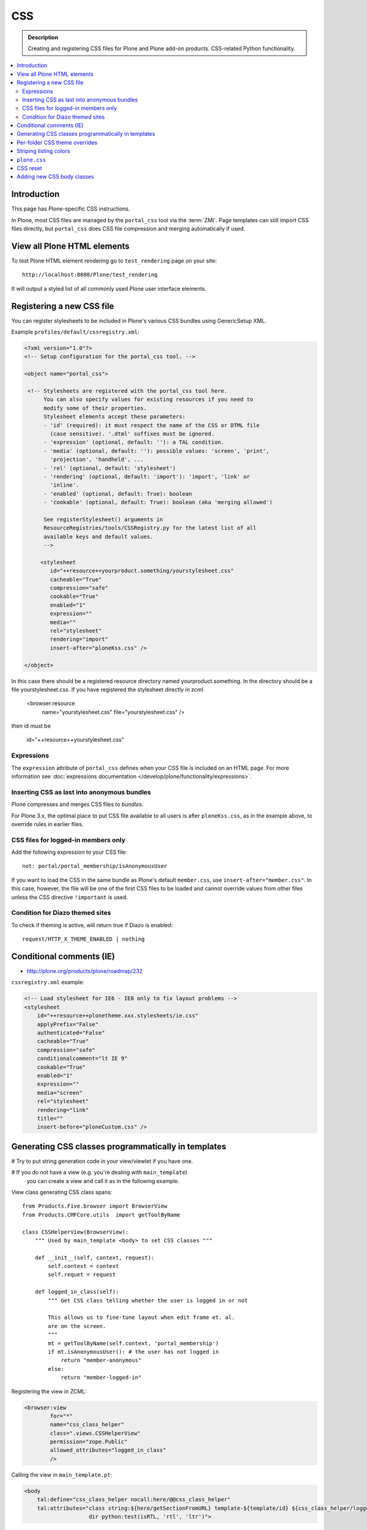 ====
CSS
====

.. admonition:: Description

    Creating and registering CSS files for Plone and Plone add-on products.
    CSS-related Python functionality.

.. contents:: :local:

Introduction
==============

This page has Plone-specific CSS instructions.

In Plone, most CSS files are managed by the ``portal_css`` tool via the
:term:`ZMI`. Page templates can still import CSS files directly,
but ``portal_css`` does CSS file compression and merging automatically if
used.

View all Plone HTML elements
==============================

To test Plone HTML element rendering go to ``test_rendering`` page on your site::

    http://localhost:8080/Plone/test_rendering

It will output a styled list of all commonly used Plone user interface elements.

Registering a new CSS file
==========================

You can register stylesheets to be included in Plone's various CSS bundles
using GenericSetup XML.

Example ``profiles/default/cssregistry.xml``:

.. code-block:: xml

    <?xml version="1.0"?>
    <!-- Setup configuration for the portal_css tool. -->

    <object name="portal_css">

     <!-- Stylesheets are registered with the portal_css tool here.
          You can also specify values for existing resources if you need to
          modify some of their properties.
          Stylesheet elements accept these parameters:
          - 'id' (required): it must respect the name of the CSS or DTML file
            (case sensitive). '.dtml' suffixes must be ignored.
          - 'expression' (optional, default: ''): a TAL condition.
          - 'media' (optional, default: ''): possible values: 'screen', 'print',
            'projection', 'handheld', ...
          - 'rel' (optional, default: 'stylesheet')
          - 'rendering' (optional, default: 'import'): 'import', 'link' or
            'inline'.
          - 'enabled' (optional, default: True): boolean
          - 'cookable' (optional, default: True): boolean (aka 'merging allowed')

          See registerStylesheet() arguments in
          ResourceRegistries/tools/CSSRegistry.py for the latest list of all
          available keys and default values.
          -->

         <stylesheet
            id="++resource++yourproduct.something/yourstylesheet.css"
            cacheable="True"
            compression="safe"
            cookable="True"
            enabled="1"
            expression=""
            media=""
            rel="stylesheet"
            rendering="import"
            insert-after="ploneKss.css" />

    </object>

In this case there should be a registered resource directory named
yourproduct.something. In the directory should be a file yourstylesheet.css.
If you have registered the stylesheet directly in zcml

    <browser:resource
     name="yourstylesheet.css"
     file="yourstylesheet.css"
     />

then id must be

    id="++resource++yourstylesheet.css"

Expressions
-----------

The ``expression`` attribute of ``portal_css`` defines when your CSS file is
included on an HTML page.  For more information see
:doc:`expressions documentation </develop/plone/functionality/expressions>`.

Inserting CSS as last into anonymous bundles
---------------------------------------------

Plone compresses and merges CSS files to *bundles*.

For Plone 3.x, the optimal place to put CSS file available to all users is
after ``ploneKss.css``, as in the example above, to override rules in
earlier files.

.. TODO:: Also for Plone 4.x?

CSS files for logged-in members only
--------------------------------------

Add the following expression to your CSS file::

    not: portal/portal_membership/isAnonymousUser

If you want to load the CSS in the same bundle as Plone's default
``member.css``, use ``insert-after="member.css"``. In this case, however,
the file will be one of the first CSS files to be loaded and cannot override
values from other files unless the CSS directive ``!important`` is used.

Condition for Diazo themed sites
--------------------------------

To check if theming is active, will return true if Diazo is enabled::

    request/HTTP_X_THEME_ENABLED | nothing

Conditional comments (IE)
==============================

* http://plone.org/products/plone/roadmap/232

``cssregistry.xml`` example:

.. code-block:: xml

    <!-- Load stylesheet for IE6 - IE8 only to fix layout problems -->
    <stylesheet
        id="++resource++plonetheme.xxx.stylesheets/ie.css"
        applyPrefix="False"
        authenticated="False"
        cacheable="True"
        compression="safe"
        conditionalcomment="lt IE 9"
        cookable="True"
        enabled="1"
        expression=""
        media="screen"
        rel="stylesheet"
        rendering="link"
        title=""
        insert-before="ploneCustom.css" />


Generating CSS classes programmatically in templates
====================================================

# Try to put string generation code in your view/viewlet if you have one.

# If you do not have a view (e.g. you're dealing with ``main_template``)
  you can create a view and
  call it as in the following example.

View class generating CSS class spans::

    from Products.Five.browser import BrowserView
    from Products.CMFCore.utils  import getToolByName

    class CSSHelperView(BrowserView):
        """ Used by main_template <body> to set CSS classes """

        def __init__(self, context, request):
            self.context = context
            self.requet = request

        def logged_in_class(self):
            """ Get CSS class telling whether the user is logged in or not

            This allows us to fine-tune layout when edit frame et. al.
            are on the screen.
            """
            mt = getToolByName(self.context, 'portal_membership')
            if mt.isAnonymousUser(): # the user has not logged in
                return "member-anonymous"
            else:
                return "member-logged-in"

Registering the view in ZCML:

.. code-block:: xml

    <browser:view
            for="*"
            name="css_class_helper"
            class=".views.CSSHelperView"
            permission="zope.Public"
            allowed_attributes="logged_in_class"
            />

Calling the view in ``main_template.pt``:

.. code-block:: html

    <body
        tal:define="css_class_helper nocall:here/@@css_class_helper"
        tal:attributes="class string:${here/getSectionFromURL} template-${template/id} ${css_class_helper/logged_in_class};
                        dir python:test(isRTL, 'rtl', 'ltr')">

Defining CSS styles reaction to the presence of the class:

.. code-block:: css

    #region-content { padding: 0 0 0 0px !important;}
    .member-logged-in #region-content { padding: 0 0 0 4px !important;}

Per-folder CSS theme overrides
=================================

* https://pypi.python.org/pypi/Products.CustomOverrides

Striping listing colors
=======================

In your template you can define classes for 1) the item itself 2) extra odd
and even classes.

.. code-block:: html

     <div tal:attributes="class python:'feed-folder-item feed-folder-item-' + (repeat['child'].even() and 'even' or 'odd')">

And you can colorize this with CSS:

.. code-block:: css

    .feed-folder-item {
            padding: 0.5em;
    }

    /* Make sure that all items have same amount of padding at the bottom,
    whether they have last paragraph with margin or not.*/
    #content .feed-folder-item p:last-child {
        margin-bottom: 0;
    }

    .feed-folder-item-odd {
        background: #ddd;
    }

    .feed-folder-item-even {
        background: white;
    }


``plone.css``
=============

``plone.css`` is automagically generated dynamically based on the full
``portal_css`` registry configuration.  It is used in e.g. TinyMCE to load
all CSS styles into the TinyMCE ``<iframe>`` in a single pass. It is not
used on the normal Plone pages.

``plone.css`` generation:

* https://github.com/plone/Products.CMFPlone/blob/master/Products/CMFPlone/skins/plone_scripts/plone.css.py

.. note: plone.css is @import-ed by dialog.css which "hides" it from a browser refresh of a normal Plone page,
   even when Plone is in development mode.  This means you may find you do not see your CSS updates within the
   TinyMCE plugin (e.g. in the link/image browser) whilst developing your theme.
   If this is the case, then simply do a hard refresh in your browser *directly* on: <yoursite>/plone.css to clear
   the cached version.

CSS reset
===========

If you are building a custom theme and you want to do a cross-browser CSS
reset, the following snippet is recommended:

.. code-block:: css

    /* @group CSS Reset .*/

    /* Remove implicit browser styles, to have a neutral starting point:
       - No elements should have implicit margin/padding
       - No underline by default on links (we add it explicitly in the body text)
       - When we want markers on lists, we will be explicit about it, and they render inline by default
       - Browsers are inconsistent about hX/pre/code, reset
       - Linked images should not have borders
       .*/

    * { margin: 0; padding: 0; }
    * :link,:visited { text-decoration:none }
    * ul,ol { list-style:none; }
    * li { display: inline; }
    * h1,h2,h3,h4,h5,h6,pre,code { font-size:1em; }
    * a img,:link img,:visited img { border:none }
    a { outline: none; }
    table { border-spacing: 0; }
    img { vertical-align: middle; }

Adding new CSS body classes
=============================

Plone themes provide certain standard CSS classes on the ``<body>`` element
to identify view, template, site section, etc. for theming.

The default body CSS classes look like this:

.. code-block:: html

  <body class="template-subjectgroup portaltype-XXX-app-subjectgroup site-LS section-courses icons-on" dir="ltr">

But you can include your own CSS classes as well.
This can be done by overriding ``plone.app.layout.globals.LayoutPolicy``
class which is registered as the ``plone_layout`` view.

``layout.py``:

.. code-block:: python

    """ Override the default Plone layout utility.
    """

    from zope.component import queryUtility
    from zope.component import getMultiAdapter

    from plone.i18n.normalizer.interfaces import IIDNormalizer
    from plone.app.layout.globals import layout as base
    from plone.app.layout.navigation.interfaces import INavigationRoot


    class LayoutPolicy(base.LayoutPolicy):
        """
        Enhanced layout policy helper.

        Extend the Plone standard class to have some more <body> CSS classes
        based on the current context.
        """

        def bodyClass(self, template, view):
            """Returns the CSS class to be used on the body tag.
            """

            # Get content parent
            body_class = base.LayoutPolicy.bodyClass(self, template, view)

            # Include context and parent ids as CSS classes on <body>
            normalizer = queryUtility(IIDNormalizer)

            body_class += " context-" + normalizer.normalize(self.context.getId())

            parent = self.context.aq_parent

            # Check that we have a valid parent
            if hasattr(parent, "getId"):
                body_class += " parent-" + normalizer.normalize(parent.getId())

            # Get path with "Default content item" wrapping applied
            context_helper = getMultiAdapter((self.context, self.request), name="plone_context_state")
            canonical = context_helper.canonical_object()

            # Mark site front page with special CSS class
            if INavigationRoot.providedBy(canonical):

                if "template-document_view" in body_class:
                    body_class += " front-page"

            # Add in logged-in / not logged in status
            portal_state = getMultiAdapter((self.context, self.request), name="plone_portal_state")
            if portal_state.anonymous():
                body_class += " anonymous"
            else:
                body_class += " logged-in"

            return body_class

Related ZCML registration:

.. code-block:: xml

    <browser:page
        name="plone_layout"
        for="*"
        permission="zope.Public"
        class=".layout.LayoutPolicy"
        allowed_interface="plone.app.layout.globals.interfaces.ILayoutPolicy"
        />
